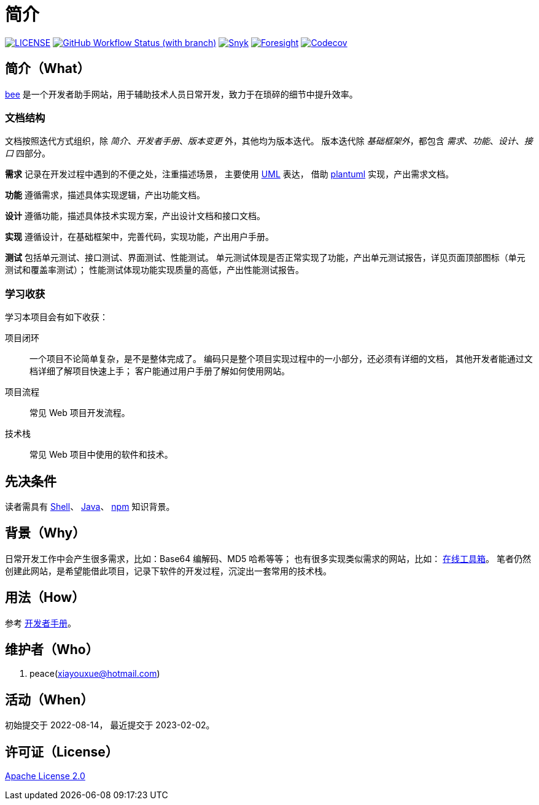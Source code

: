 = 简介
:website: https://peacetrue.github.io
:app-name: bee
:foresight-repo-id: 02ea4d16-76a8-4400-bed3-47c567a7286d

image:https://img.shields.io/badge/License-Apache%202.0-orange["LICENSE",link="https://github.com/peacetrue/bee/blob/master/LICENSE"]
image:https://img.shields.io/github/actions/workflow/status/peacetrue/bee/main.yml?branch=master[GitHub Workflow Status (with branch),link="https://github.com/peacetrue/{app-name}/actions"]
image:https://snyk.io/test/github/peacetrue/{app-name}/badge.svg["Snyk",link="https://app.snyk.io/org/peacetrue"]
image:https://api-public.service.runforesight.com/api/v1/badge/success?repoId={foresight-repo-id}["Foresight",link="https://foresight.thundra.io/repositories/github/peacetrue/{app-name}/test-runs"]
image:https://img.shields.io/codecov/c/github/peacetrue/{app-name}/master["Codecov",link="https://app.codecov.io/gh/peacetrue/{app-name}"]

//@formatter:off


== 简介（What）

{website}/{app-name}/[{app-name}] 是一个开发者助手网站，用于辅助技术人员日常开发，致力于在琐碎的细节中提升效率。

// {app-name} 翻译成中文是蜜蜂 🐝 ，寓意像蜜蜂一样勤勤恳恳付出而又默默无闻的大多数。
// 谨以此网站献给那些辛勤创造的人们，世界因你们的付出更加美好。

=== 文档结构

文档按照迭代方式组织，除 _简介_、_开发者手册_、_版本变更_ 外，其他均为版本迭代。
版本迭代除 _基础框架外_，都包含 _需求_、_功能_、_设计_、_接口_ 四部分。

*需求* 记录在开发过程中遇到的不便之处，注重描述场景，
主要使用 https://zh.wikipedia.org/zh-cn/%E7%BB%9F%E4%B8%80%E5%BB%BA%E6%A8%A1%E8%AF%AD%E8%A8%80[UML^] 表达，
借助 https://plantuml.com/zh/[plantuml^] 实现，产出需求文档。

// 架构描述了系统的总体面貌和基础实现，侧重于技术。
// 最终产出基础项目代码，它可以运行但不包含具体功能。
*功能* 遵循需求，描述具体实现逻辑，产出功能文档。

*设计* 遵循功能，描述具体技术实现方案，产出设计文档和接口文档。

*实现* 遵循设计，在基础框架中，完善代码，实现功能，产出用户手册。

*测试* 包括单元测试、接口测试、界面测试、性能测试。
单元测试体现是否正常实现了功能，产出单元测试报告，详见页面顶部图标（单元测试和覆盖率测试）；
性能测试体现功能实现质量的高低，产出性能测试报告。

// NOTE: 用户手册、接口测试、界面测试待补充。

=== 学习收获

学习本项目会有如下收获：

项目闭环::
一个项目不论简单复杂，是不是整体完成了。
编码只是整个项目实现过程中的一小部分，还必须有详细的文档，
其他开发者能通过文档详细了解项目快速上手；
客户能通过用户手册了解如何使用网站。
项目流程::
常见 Web 项目开发流程。
技术栈::
常见 Web 项目中使用的软件和技术。

// NOTE: 精力有限，会尽可能用简短的语句把事情说清楚。
// 如遇过于简短难以理解之处，敬请见谅。

== 先决条件

读者需具有 https://zh.wikipedia.org/zh-cn/Unix_shell[Shell^]、 https://www.java.com/zh-CN/[Java^]、 https://www.npmjs.com/[npm^] 知识背景。

== 背景（Why）

日常开发工作中会产生很多需求，比如：Base64 编解码、MD5 哈希等等；
也有很多实现类似需求的网站，比如： https://the-x.cn[在线工具箱^]。
笔者仍然创建此网站，是希望能借此项目，记录下软件的开发过程，沉淀出一套常用的技术栈。

== 用法（How）

参考 {website}/{app-name}/developer.html[开发者手册^]。

== 维护者（Who）

. peace(xiayouxue@hotmail.com)

== 活动（When）

初始提交于 2022-08-14，
最近提交于 2023-02-02。

== 许可证（License）

https://github.com/peacetrue/{app-name}/blob/master/LICENSE[Apache License 2.0^]



